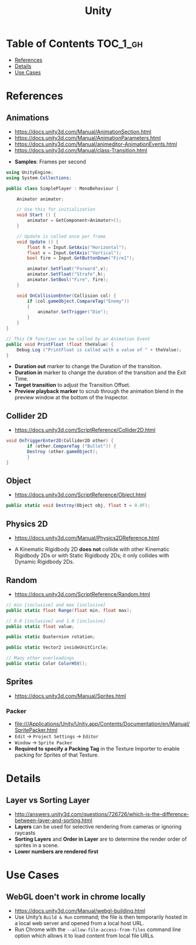 #+TITLE: Unity

* Table of Contents :TOC_1_gh:
 - [[#references][References]]
 - [[#details][Details]]
 - [[#use-cases][Use Cases]]

* References
** Animations
- https://docs.unity3d.com/Manual/AnimationSection.html
- https://docs.unity3d.com/Manual/AnimationParameters.html
- https://docs.unity3d.com/Manual/animeditor-AnimationEvents.html
- https://docs.unity3d.com/Manual/class-Transition.html

[[file:img/screenshot_2017-05-02_10-32-44.png]]

- *Samples*: Frames per second

#+BEGIN_SRC csharp
  using UnityEngine;
  using System.Collections;

  public class SimplePlayer : MonoBehaviour {

      Animator animator;

      // Use this for initialization
      void Start () {
          animator = GetComponent<Animator>();
      }

      // Update is called once per frame
      void Update () {
          float h = Input.GetAxis("Horizontal");
          float v = Input.GetAxis("Vertical");
          bool fire = Input.GetButtonDown("Fire1");

          animator.SetFloat("Forward",v);
          animator.SetFloat("Strafe",h);
          animator.SetBool("Fire", fire);
      }

      void OnCollisionEnter(Collision col) {
          if (col.gameObject.CompareTag("Enemy"))
          {
              animator.SetTrigger("Die");
          }
      }
  }
#+END_SRC

#+BEGIN_SRC csharp
  // This C# function can be called by an Animation Event
  public void PrintFloat (float theValue) {
      Debug.Log ("PrintFloat is called with a value of " + theValue);
  }
#+END_SRC

[[file:img/screenshot_2017-05-02_11-03-03.png]]

[[file:img/screenshot_2017-05-02_11-18-01.png]]

- *Duration out* marker to change the Duration of the transition.
- *Duration in* marker to change the duration of the transition and the Exit Time.
- *Target transition* to adjust the Transition Offset.
- *Preview playback marker* to scrub through the animation blend in the preview window at the bottom of the Inspector.

** Collider 2D
- https://docs.unity3d.com/ScriptReference/Collider2D.html

#+BEGIN_SRC csharp
  void OnTriggerEnter2D(Collider2D other) {
		  if (other.CompareTag ("Bullet")) {
          Destroy (other.gameObject);
		  }
  }
#+END_SRC

** Object
- https://docs.unity3d.com/ScriptReference/Object.html

#+BEGIN_SRC csharp
  public static void Destroy(Object obj, float t = 0.0F);
#+END_SRC

** Physics 2D
- https://docs.unity3d.com/Manual/Physics2DReference.html


- A Kinematic Rigidbody 2D *does not* collide with other Kinematic Rigidbody 2Ds or with Static Rigidbody 2Ds;
  it only collides with Dynamic Rigidbody 2Ds.

[[file:img/screenshot_2017-05-01_10-20-38.png]]

** Random
- https://docs.unity3d.com/ScriptReference/Random.html

#+BEGIN_SRC csharp
  // min [inclusive] and max [inclusive]
  public static float Range(float min, float max);

  // 0.0 [inclusive] and 1.0 [inclusive]
  public static float value;

  public static Quaternion rotation;

  public static Vector2 insideUnitCircle;

  // Many other overloadings
  public static Color ColorHSV();
#+END_SRC

** Sprites
- https://docs.unity3d.com/Manual/Sprites.html

*** Packer
- file:///Applications/Unity/Unity.app/Contents/Documentation/en/Manual/SpritePacker.html
- ~Edit~ -> ~Project Settings~ -> ~Editor~
- ~Window~ -> ~Sprite Packer~
- *Required to specify a Packing Tag* in the Texture Importer to enable packing for Sprites of that Texture.

[[file:img/screenshot_2017-05-02_09-55-41.png]]

[[file:img/screenshot_2017-05-02_09-56-05.png]]

* Details
** Layer vs Sorting Layer
- http://answers.unity3d.com/questions/726726/which-is-the-difference-between-layer-and-sorting.html
- *Layers* can be used for selective rendering from cameras or ignoring raycasts
- *Sorting Layers* and *Order in Layer* are to determine the render order of sprites in a scene.
- *Lower numbers are rendered first*

[[file:img/screenshot_2017-05-02_10-00-27.png]]

* Use Cases
** WebGL doen't work in chrome locally
- https://docs.unity3d.com/Manual/webgl-building.html
- Use Unity’s ~Build & Run~ command; the file is then temporarily hosted in a local web server and opened from a local host URL.
- Run Chrome with the ~--allow-file-access-from-files~ command line option which allows it to load content from local file URLs.
